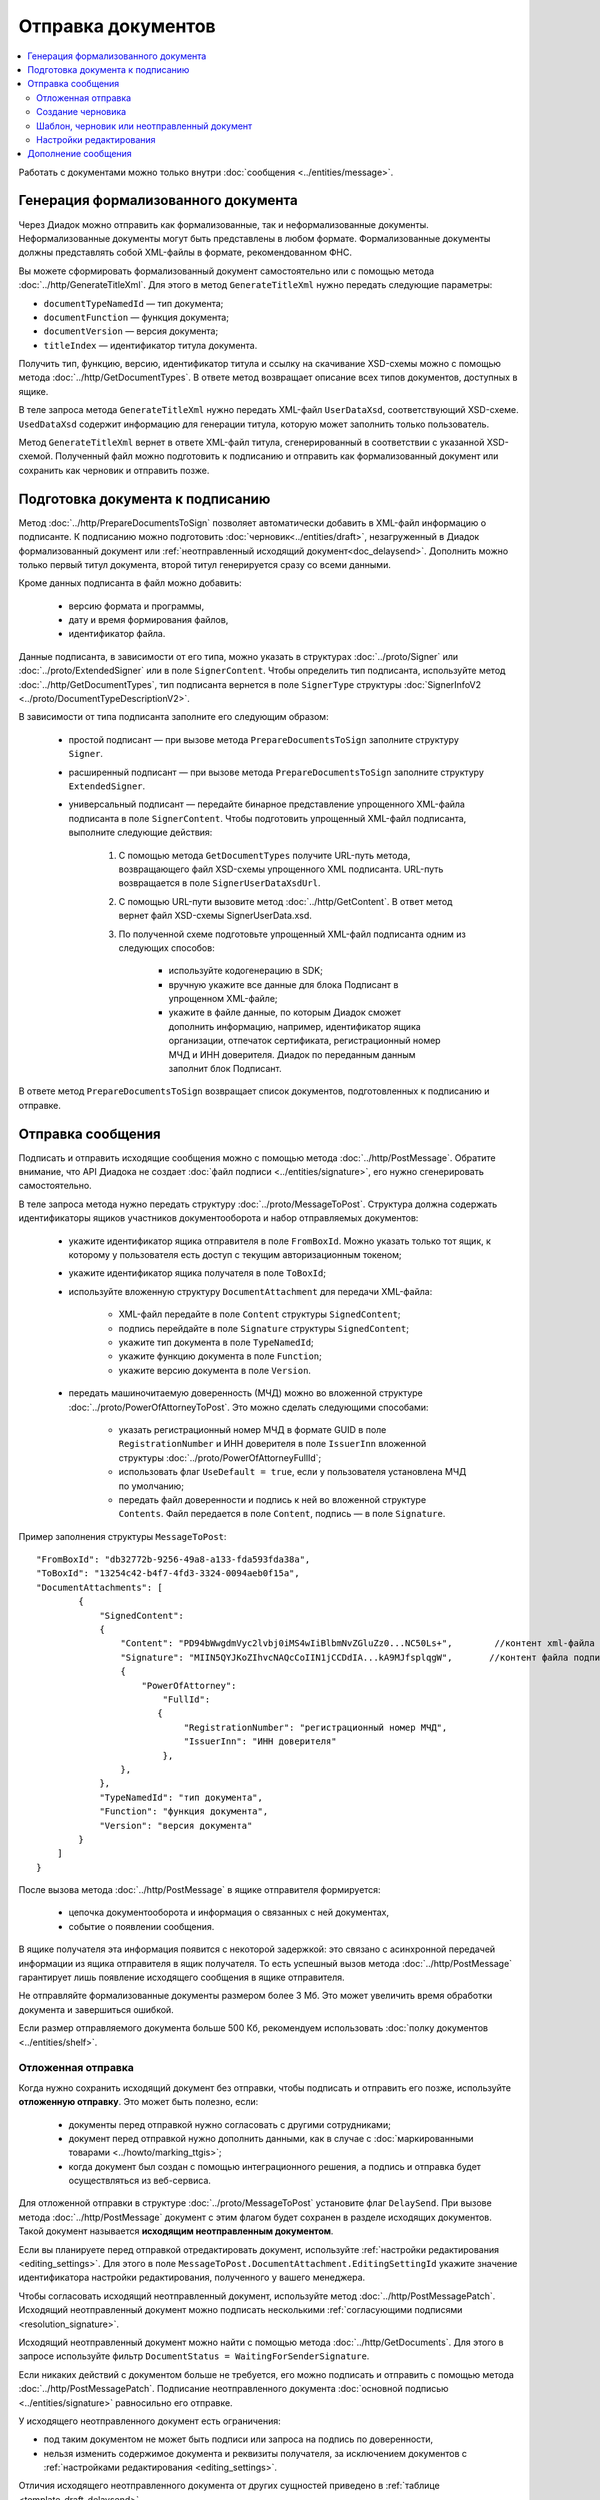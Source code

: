 Отправка документов
===================

.. contents:: :local:

Работать с документами можно только внутри :doc:`сообщения <../entities/message>`.

Генерация формализованного документа
------------------------------------

Через Диадок можно отправить как формализованные, так и неформализованные документы. Неформализованные документы могут быть представлены в любом формате. Формализованные документы должны представлять собой XML-файлы в формате, рекомендованном ФНС.

Вы можете сформировать формализованный документ самостоятельно или с помощью метода :doc:`../http/GenerateTitleXml`. Для этого в метод ``GenerateTitleXml`` нужно передать следующие параметры:

- ``documentTypeNamedId`` — тип документа;
- ``documentFunction`` — функция документа;
- ``documentVersion`` — версия документа;
- ``titleIndex`` — идентификатор титула документа.

Получить тип, функцию, версию, идентификатор титула и ссылку на скачивание XSD-схемы можно с помощью метода :doc:`../http/GetDocumentTypes`. В ответе метод возвращает описание всех типов документов, доступных в ящике.

В теле запроса метода ``GenerateTitleXml`` нужно передать XML-файл ``UserDataXsd``, соответствующий XSD-схеме. ``UsedDataXsd`` содержит информацию для генерации титула, которую может заполнить только пользователь.

Метод ``GenerateTitleXml`` вернет в ответе XML-файл титула, сгенерированный в соответствии с указанной XSD-схемой. Полученный файл можно подготовить к подписанию и отправить как формализованный документ или сохранить как черновик и отправить позже.

.. _doc_prepare_to_sign:

Подготовка документа к подписанию
---------------------------------

Метод :doc:`../http/PrepareDocumentsToSign` позволяет автоматически добавить в XML-файл информацию о подписанте. К подписанию можно подготовить :doc:`черновик<../entities/draft>`, незагруженный в Диадок формализованный документ или :ref:`неотправленный исходящий документ<doc_delaysend>`. Дополнить можно только первый титул документа, второй титул генерируется сразу со всеми данными. 

Кроме данных подписанта в файл можно добавить:

	- версию формата и программы,
	- дату и время формирования файлов,
	- идентификатор файла.

Данные подписанта, в зависимости от его типа, можно указать в структурах :doc:`../proto/Signer` или :doc:`../proto/ExtendedSigner` или в поле ``SignerContent``. Чтобы определить тип подписанта, используйте метод :doc:`../http/GetDocumentTypes`, тип подписанта вернется в поле ``SignerType`` структуры :doc:`SignerInfoV2 <../proto/DocumentTypeDescriptionV2>`.

В зависимости от типа подписанта заполните его следующим образом:

	- простой подписант — при вызове метода ``PrepareDocumentsToSign`` заполните структуру ``Signer``.
	- расширенный подписант — при вызове метода ``PrepareDocumentsToSign`` заполните структуру ``ExtendedSigner``.
	- универсальный подписант — передайте бинарное представление упрощенного XML-файла подписанта в поле ``SignerContent``. Чтобы подготовить упрощенный XML-файл подписанта, выполните следующие действия: 

		1. С помощью метода ``GetDocumentTypes`` получите URL-путь метода, возвращающего файл XSD-схемы упрощенного XML подписанта. URL-путь возвращается в поле ``SignerUserDataXsdUrl``.
		2. С помощью URL-пути вызовите метод :doc:`../http/GetContent`. В ответ метод вернет файл XSD-схемы SignerUserData.xsd.
		3. По полученной схеме подготовьте упрощенный XML-файл подписанта одним из следующих способов:
		
			- используйте кодогенерацию в SDK;
			- вручную укажите все данные для блока Подписант в упрощенном XML-файле;
			- укажите в файле данные, по которым Диадок сможет дополнить информацию, например, идентификатор ящика организации, отпечаток сертификата, регистрационный номер МЧД и ИНН доверителя. Диадок по переданным данным заполнит блок Подписант.

В ответе метод ``PrepareDocumentsToSign`` возвращает список документов, подготовленных к подписанию и отправке.


.. _doc_send:

Отправка сообщения
------------------

Подписать и отправить исходящие сообщения можно с помощью метода :doc:`../http/PostMessage`.
Обратите внимание, что API Диадока не создает :doc:`файл подписи <../entities/signature>`, его нужно сгенерировать самостоятельно.

В теле запроса метода нужно передать структуру :doc:`../proto/MessageToPost`. Структура должна содержать идентификаторы ящиков участников документооборота и набор отправляемых документов:

	- укажите идентификатор ящика отправителя в поле ``FromBoxId``. Можно указать только тот ящик, к которому у пользователя есть доступ с текущим авторизационным токеном;
	- укажите идентификатор ящика получателя в поле ``ToBoxId``;
	- используйте вложенную структуру ``DocumentAttachment`` для передачи XML-файла:

		- XML-файл передайте в поле ``Content`` структуры ``SignedContent``;
		- подпись перейдайте в поле ``Signature`` структуры ``SignedContent``;
		- укажите тип документа в поле ``TypeNamedId``;
		- укажите функцию документа в поле ``Function``;
		- укажите версию документа в поле ``Version``.

	- передать машиночитаемую доверенность (МЧД) можно во вложенной структуре :doc:`../proto/PowerOfAttorneyToPost`. Это можно сделать следующими способами:

		- указать регистрационный номер МЧД в формате GUID в поле ``RegistrationNumber`` и ИНН доверителя в поле ``IssuerInn`` вложенной структуры :doc:`../proto/PowerOfAttorneyFullId`;
		- использовать флаг ``UseDefault = true``, если у пользователя установлена МЧД по умолчанию;
		- передать файл доверенности и подпись к ней во вложенной структуре ``Contents``. Файл передается в поле ``Content``, подпись — в поле ``Signature``.

Пример заполнения структуры ``MessageToPost``:

::

    "FromBoxId": "db32772b-9256-49a8-a133-fda593fda38a",
    "ToBoxId": "13254c42-b4f7-4fd3-3324-0094aeb0f15a",
    "DocumentAttachments": [
            {
                "SignedContent":
                {
                    "Content": "PD94bWwgdmVyc2lvbj0iMS4wIiBlbmNvZGluZz0...NC50Ls+",        //контент xml-файла в кодировке base-64
                    "Signature": "MIIN5QYJKoZIhvcNAQcCoIIN1jCCDdIA...kA9MJfsplqgW",       //контент файла подписи в кодировке base-64
                    {
                        "PowerOfAttorney":
                            "FullId":
                           {
                                "RegistrationNumber": "регистрационный номер МЧД",
                                "IssuerInn": "ИНН доверителя"
                            },
                    },
                },
                "TypeNamedId": "тип документа",
                "Function": "функция документа",
                "Version": "версия документа"
            }
        ]
    }

После вызова метода :doc:`../http/PostMessage` в ящике отправителя формируется:

	- цепочка документооборота и информация о связанных с ней документах,
	- событие о появлении сообщения.

В ящике получателя эта информация появится с некоторой задержкой: это связано с асинхронной передачей информации из ящика отправителя в ящик получателя. То есть успешный вызов метода :doc:`../http/PostMessage` гарантирует лишь появление исходящего сообщения в ящике отправителя.

Не отправляйте формализованные документы размером более 3 Мб. Это может увеличить время обработки документа и завершиться ошибкой.

Если размер отправляемого документа больше 500 Кб, рекомендуем использовать :doc:`полку документов <../entities/shelf>`.


.. _doc_delaysend:

Отложенная отправка
~~~~~~~~~~~~~~~~~~~

Когда нужно сохранить исходящий документ без отправки, чтобы подписать и отправить его позже, используйте **отложенную отправку**.
Это может быть полезно, если:

	- документы перед отправкой нужно согласовать с другими сотрудниками;
	- документ перед отправкой нужно дополнить данными, как в случае с :doc:`маркированными товарами <../howto/marking_ttgis>`;
	- когда документ был создан с помощью интеграционного решения, а подпись и отправка будет осуществляться из веб-сервиса.

Для отложенной отправки в структуре :doc:`../proto/MessageToPost` установите флаг ``DelaySend``. При вызове метода :doc:`../http/PostMessage` документ с этим флагом будет сохранен в разделе исходящих документов. Такой документ называется **исходящим неотправленным документом**.

Если вы планируете перед отправкой отредактировать документ, используйте :ref:`настройки редактирования <editing_settings>`. Для этого в поле ``MessageToPost.DocumentAttachment.EditingSettingId`` укажите значение идентификатора настройки редактирования, полученного у вашего менеджера.

Чтобы согласовать исходящий неотправленный документ, используйте метод :doc:`../http/PostMessagePatch`. Исходящий неотправленный документ можно подписать несколькими :ref:`согласующими подписями <resolution_signature>`.

Исходящий неотправленный документ можно найти с помощью метода :doc:`../http/GetDocuments`. Для этого в запросе используйте фильтр ``DocumentStatus = WaitingForSenderSignature``.

Если никаких действий с документом больше не требуется, его можно подписать и отправить с помощью метода :doc:`../http/PostMessagePatch`. Подписание неотправленного документа :doc:`основной подписью <../entities/signature>` равносильно его отправке.

У исходящего неотправленного документ есть ограничения:

- под таким документом не может быть подписи или запроса на подпись по доверенности,
- нельзя изменить содержимое документа и реквизиты получателя, за исключением документов с :ref:`настройками редактирования <editing_settings>`.

Отличия исходящего неотправленного документа от других сущностей приведено в :ref:`таблице <template_draft_delaysend>`.


.. _doc_draft:

Создание черновика
~~~~~~~~~~~~~~~~~~

Метод :doc:`../http/PostMessage` можно использовать для создания :doc:`черновиков <../entities/draft>` — сообщений, содержащих документы без подписей к ним.

Чтобы создать черновик, укажите флаг ``IsDraft`` в структуре :doc:`../proto/MessageToPost` при создании сообщения. Такое сообщение будет загружено на сервер, но задание на отправку сообщения получателю формироваться не будет.

Для формирования подписей к документам и отправки сообщения на основе черновика используйте метод :doc:`../http/SendDraft`.


.. _template_draft_delaysend:

Шаблон, черновик или неотправленный документ
~~~~~~~~~~~~~~~~~~~~~~~~~~~~~~~~~~~~~~~~~~~~

Используйте :doc:`шаблон <../entities/template>`, :doc:`черновик <../entities/draft>` или :ref:`исходящий неотправленный документ <doc_delaysend>` в подходящих для этого сценариях. Ниже в таблице приведены различия этих сущностей.

.. table:: Различия черновика, шаблона и исходящего неотправленного документа

	+---------------------------------+-----------------------------------------------------+---------------------------------------+----------------------------------------------------+
	|                                 | Шаблон                                              | Черновик                              | Исходящий неотправленный документ                  |
	+=================================+=====================================================+=======================================+====================================================+
	| Свойства                        | Сообщение без подписей. На его основе можно создать | «Заготовка» документа, т.е. сущность, | Уже готовый к отправке документ, сохраненный в     |
	|                                 | один или несколько документов — в зависимости от    | на основе которой можно создать один  | разделе «Исходящие».                               |
	|                                 | настроек.                                           | документ.                             | Имеет статус «Требуется подписать и отправить».    |
	|                                 | С шаблоном можно работать в своем ящике или         |                                       |                                                    |
	|                                 | отправить контрагенту.                              |                                       |                                                    |
	+---------------------------------+-----------------------------------------------------+---------------------------------------+----------------------------------------------------+
	| Где хранится                    | в ящике отправителя или получателя                  | в ящике отправителя                   | в ящике отправителя                                |
	+---------------------------------+-----------------------------------------------------+---------------------------------------+----------------------------------------------------+
	| Можно ли редактировать перед    | да, если указаны                                    | нет                                   | да, если указаны                                   |
	| отправкой                       | :ref:`настройки редактирования <editing_settings>`  |                                       | :ref:`настройки редактирования <editing_settings>` |
	+---------------------------------+-----------------------------------------------------+---------------------------------------+----------------------------------------------------+
	| Что будет после отправки        | в зависимости от настроек:                          | черновик будет удален                 | будет отправлен контрагенту                        |
	|                                 |                                                     |                                       |                                                    |
	|                                 | - если шаблон одноразовый, то он будет удален       |                                       |                                                    |
	|                                 |   после создания документа;                         |                                       |                                                    |
	|                                 | - если шаблон многоразовый, то он продолжит         |                                       |                                                    |
	|                                 |   существовать после создания документа.            |                                       |                                                    |
	+---------------------------------+-----------------------------------------------------+---------------------------------------+----------------------------------------------------+


.. _editing_settings:

Настройки редактирования
~~~~~~~~~~~~~~~~~~~~~~~~

Настройки редактирования дают возможность создать документ, который можно будет отредактировать перед отправкой. 

Настройки редактирования «ослабляют» требования к документу и позволяют отправить его с незаполненными полями. Незаполнены могут быть даже обязательные поля формализованного документа, например, номер документа. Такой документ нужно дозаполнить перед отправкой. Кроме этого настройки редактирования позволяют создать документ с заполенными полями, которые можно отредактировать перед отправкой.

Не все поля документа можно сделать редактируемыми. Диадок позволяет создать редактируемые документы со следующими типами и полями:

.. table:: Настройки редактирования

	+---------------------------------+-------------------------------------------------------------------------+-----------------------------------------------------------------------------------------+
	| Тип документа                   | Редактируемые поля                                                      | XSD-схема                                                                               |
	+=================================+=========================================================================+=========================================================================================+
	| УПД                             | - Номер документа                                                       | :download:`utd820_05_01_01 <../xsd/Partial/Utd820V5010XSenderTitle_Number.partial.xsd>` |
	|                                 +-------------------------------------------------------------------------+-----------------------------------------------------------------------------------------+
	|                                 | - Номер + дата документа                                                |                                                                                         |
	|                                 | - Номер документа + упрощенные банковские реквизиты                     |                                                                                         |
	|                                 | - Номер + дата документа + упрощенные банковские реквизиты              |                                                                                         |
	|                                 | - Номер + дата документа + расширенные банковские реквизиты             |                                                                                         |
	|                                 | - Номер документа + строка 5А                                           |                                                                                         |
	|                                 | - Номер + дата документа + строка 5А                                    |                                                                                         |
	|                                 | - Номер документа + упрощенные банковские реквизиты + строка 5А         |                                                                                         |
	|                                 | - Номер + дата документа + упрощенные банковские реквизиты + строка 5А  |                                                                                         |
	|                                 | - Номер + дата документа + расширенные банковские реквизиты + строка 5А |                                                                                         |
	|                                 | - Маркировка                                                            |                                                                                         |
	+---------------------------------+-------------------------------------------------------------------------+-----------------------------------------------------------------------------------------+
	| Приложение к УПД                | - Номер документа                                                       |                                                                                         |
	+---------------------------------+-------------------------------------------------------------------------+-----------------------------------------------------------------------------------------+
	| Показания электроэнергии        | - Показания счетчика новое                                              |                                                                                         |
	|                                 | - Дополнительный расход электроэнергии                                  |                                                                                         |
	+---------------------------------+-------------------------------------------------------------------------+-----------------------------------------------------------------------------------------+
	| Поручение экспедитору           | - Данные о водителе                                                     |                                                                                         |
	|                                 | - Данные о транспортном средстве                                        |                                                                                         |
	+---------------------------------+-------------------------------------------------------------------------+-----------------------------------------------------------------------------------------+
	| Заявка на перевозку             | - Данные о водителе                                                     |                                                                                         |
	|                                 | - Данные о транспортном средстве                                        |                                                                                         |
	+---------------------------------+-------------------------------------------------------------------------+-----------------------------------------------------------------------------------------+
	| Заявка на оказание транспортно- | - Данные о водителе                                                     |                                                                                         |
	| экспедиционных услуг            | - Данные о транспортном средстве                                        |                                                                                         |
	+---------------------------------+-------------------------------------------------------------------------+-----------------------------------------------------------------------------------------+

В таблице приведены XSD-схемы настроек редактирования, согласно которому нужно дозаполнить документ перед отправкой.

Для каждого из перечисленных в таблице типа документа и его набора полей существует собственный уникальный идентификатор настройки редактирования. Чтобы получить идентификатор настройки редактирования для конкретного набора полей документа, обратитесь к вашему менеджеру или в `техническую поддержку <https://www.diadoc.ru/support>`__.

Указать настройки редактирования можно только для :doc:`шаблона <../entities/template>` или документа с :ref:`отложенной отправкой <doc_delaysend>`. Для этого используйте следующие методы:

	- :doc:`../http/PostTemplate` — для шаблона; чтобы заполнить настройки редактирования, следуйте :ref:`инструкции <template_editing>`.
	- :doc:`../http/PostMessage` с параметром ``DelaySend`` — для исходящего неотправленного документа; укажите идентификатор настройки редактирования в поле ``EditingSettingId`` структуры :doc:`../proto/DocumentAttachment`.


Дополнение сообщения
--------------------

Сформированные сообщения можно дополнять :doc:`служебными документами <docservice>` и титулами последующих участников с помощью метода :doc:`../http/PostMessagePatch`, в который передается структура :doc:`../proto/MessagePatchToPost`. Эта структура должна содержать идентификатор :doc:`ящика <../entities/box>`, хранящего сообщение, и идентификатор цепочки документооборота, которую нужно дополнить новым документом.
Пользователь, вызывающий метод, должен иметь доступ к ящику, в котором хранится сообщение.

Пример заполнения структуры :doc:`../proto/MessagePatchToPost`:

::

    "BoxId": "db32772b-9256-49a8-a133-fda593fda38a",
    "MessageId": "bbcedb0d-ce34-4e0d-b321-3f600c920935",
    "RecipientTitles": [
            {
                "ParentEntityId":"30cf2c07-7297-4d48-bc6f-ca7a80e2cf95&",
                "SignedContent":
                {
                    "Content": "PD94bWwgdmVyc2l...LDQudC7Pg==",        //контент xml-файла в кодировке base-64
                    "Signature": "MIIN5QYJKoZIhvc...KsTM6zixgz"        //контент файла подписи в кодировке base-64
                }
            }
        ]
    }

В результате работы метода сообщение будет обновлено в ящиках всех участников документооборота. В ящике получателя обновление может произойти с задержкой.